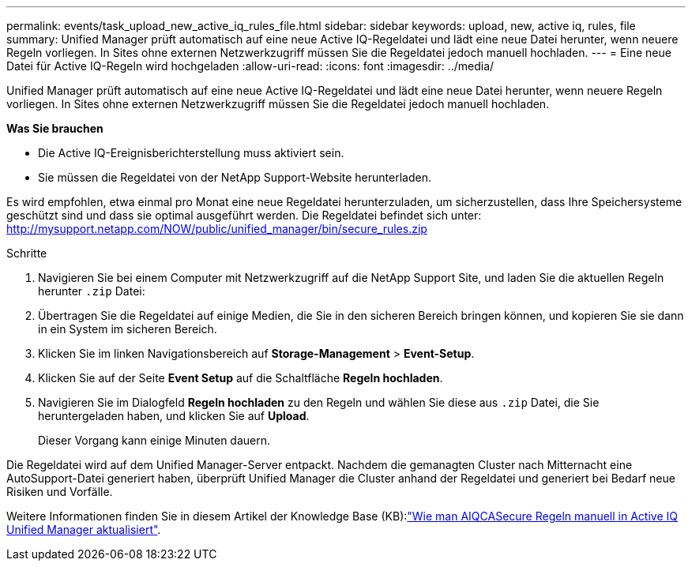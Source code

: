 ---
permalink: events/task_upload_new_active_iq_rules_file.html 
sidebar: sidebar 
keywords: upload, new, active iq, rules, file 
summary: Unified Manager prüft automatisch auf eine neue Active IQ-Regeldatei und lädt eine neue Datei herunter, wenn neuere Regeln vorliegen. In Sites ohne externen Netzwerkzugriff müssen Sie die Regeldatei jedoch manuell hochladen. 
---
= Eine neue Datei für Active IQ-Regeln wird hochgeladen
:allow-uri-read: 
:icons: font
:imagesdir: ../media/


[role="lead"]
Unified Manager prüft automatisch auf eine neue Active IQ-Regeldatei und lädt eine neue Datei herunter, wenn neuere Regeln vorliegen. In Sites ohne externen Netzwerkzugriff müssen Sie die Regeldatei jedoch manuell hochladen.

*Was Sie brauchen*

* Die Active IQ-Ereignisberichterstellung muss aktiviert sein.
* Sie müssen die Regeldatei von der NetApp Support-Website herunterladen.


Es wird empfohlen, etwa einmal pro Monat eine neue Regeldatei herunterzuladen, um sicherzustellen, dass Ihre Speichersysteme geschützt sind und dass sie optimal ausgeführt werden. Die Regeldatei befindet sich unter: http://mysupport.netapp.com/NOW/public/unified_manager/bin/secure_rules.zip[]

.Schritte
. Navigieren Sie bei einem Computer mit Netzwerkzugriff auf die NetApp Support Site, und laden Sie die aktuellen Regeln herunter `.zip` Datei:
. Übertragen Sie die Regeldatei auf einige Medien, die Sie in den sicheren Bereich bringen können, und kopieren Sie sie dann in ein System im sicheren Bereich.
. Klicken Sie im linken Navigationsbereich auf *Storage-Management* > *Event-Setup*.
. Klicken Sie auf der Seite *Event Setup* auf die Schaltfläche *Regeln hochladen*.
. Navigieren Sie im Dialogfeld *Regeln hochladen* zu den Regeln und wählen Sie diese aus `.zip` Datei, die Sie heruntergeladen haben, und klicken Sie auf *Upload*.
+
Dieser Vorgang kann einige Minuten dauern.



Die Regeldatei wird auf dem Unified Manager-Server entpackt. Nachdem die gemanagten Cluster nach Mitternacht eine AutoSupport-Datei generiert haben, überprüft Unified Manager die Cluster anhand der Regeldatei und generiert bei Bedarf neue Risiken und Vorfälle.

Weitere Informationen finden Sie in diesem Artikel der Knowledge Base (KB):link:https://kb.netapp.com/Advice_and_Troubleshooting/Data_Infrastructure_Management/Active_IQ_Unified_Manager/How_to_update_AIQCASecure_rules_manually_in_Active_IQ_Unified_Manager["Wie man AIQCASecure Regeln manuell in Active IQ Unified Manager aktualisiert"^].
